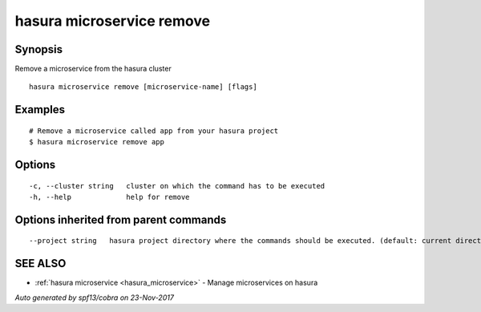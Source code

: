 .. _hasura_microservice_remove:

hasura microservice remove
--------------------------



Synopsis
~~~~~~~~


Remove a microservice from the hasura cluster

::

  hasura microservice remove [microservice-name] [flags]

Examples
~~~~~~~~

::


  # Remove a microservice called app from your hasura project
  $ hasura microservice remove app


Options
~~~~~~~

::

  -c, --cluster string   cluster on which the command has to be executed
  -h, --help             help for remove

Options inherited from parent commands
~~~~~~~~~~~~~~~~~~~~~~~~~~~~~~~~~~~~~~

::

      --project string   hasura project directory where the commands should be executed. (default: current directory)

SEE ALSO
~~~~~~~~

* :ref:`hasura microservice <hasura_microservice>` 	 - Manage microservices on hasura

*Auto generated by spf13/cobra on 23-Nov-2017*
